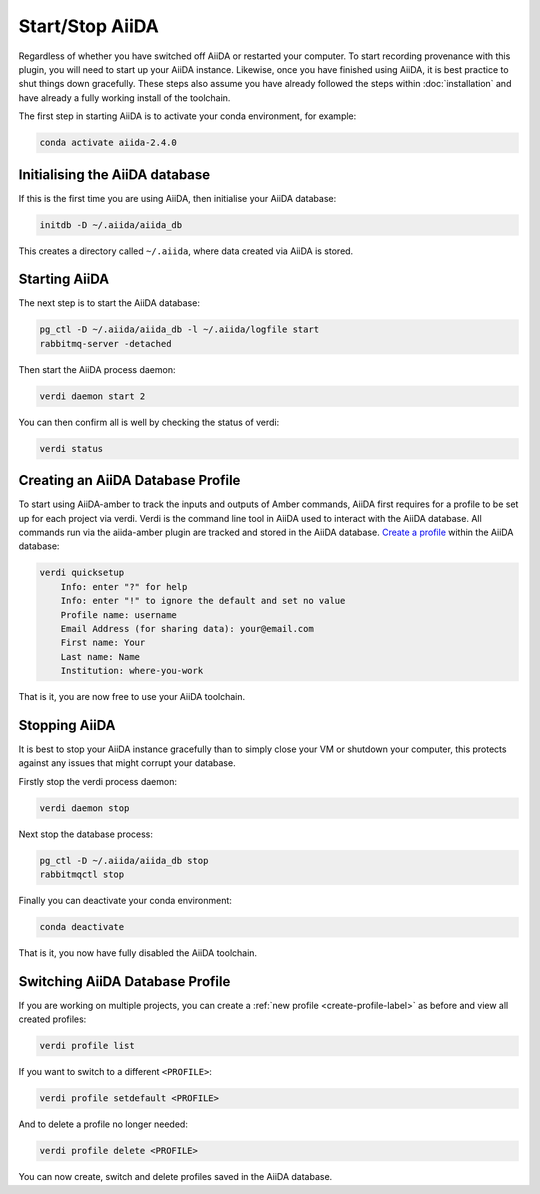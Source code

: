 ================
Start/Stop AiiDA
================

Regardless of whether you have switched off AiiDA or restarted your computer. To start recording provenance with this plugin, you will need to start up your AiiDA instance. Likewise, once you have finished using AiiDA, it is best practice to shut things down gracefully. These steps also assume you have already followed the steps within :doc:`installation` and have already a fully working install of the toolchain.

The first step in starting AiiDA is to activate your conda environment, for example:

.. code-block:: bash

    conda activate aiida-2.4.0

Initialising the AiiDA database
+++++++++++++++++++++++++++++++

If this is the first time you are using AiiDA, then initialise your AiiDA database:

.. code-block:: bash

    initdb -D ~/.aiida/aiida_db

This creates a directory called ``~/.aiida``, where data created via AiiDA is stored.

Starting AiiDA
++++++++++++++

The next step is to start the AiiDA database:

.. code-block:: bash

    pg_ctl -D ~/.aiida/aiida_db -l ~/.aiida/logfile start
    rabbitmq-server -detached

Then start the AiiDA process daemon:

.. code-block:: bash

    verdi daemon start 2

You can then confirm all is well by checking the status of verdi:

.. code-block:: bash

    verdi status

.. _create-profile-label:

Creating an AiiDA Database Profile
++++++++++++++++++++++++++++++++++

To start using AiiDA-amber to track the inputs and outputs of Amber commands, AiiDA first requires for a profile to be set up for each project via verdi. Verdi is the command line tool in AiiDA used to interact with the AiiDA database. All commands run via the aiida-amber plugin are tracked and stored in the AiiDA database. `Create a profile <https://aiida.readthedocs.io/projects/aiida-core/en/latest/howto/installation.html?highlight=quicksetup#creating-profiles>`_  within the AiiDA database:

.. code-block:: bash

    verdi quicksetup
        Info: enter "?" for help
        Info: enter "!" to ignore the default and set no value
        Profile name: username
        Email Address (for sharing data): your@email.com
        First name: Your
        Last name: Name
        Institution: where-you-work


That is it, you are now free to use your AiiDA toolchain.

Stopping AiiDA
++++++++++++++

It is best to stop your AiiDA instance gracefully than to simply close your VM or shutdown your computer, this protects against any issues that might corrupt your database.

Firstly stop the verdi process daemon:

.. code-block:: bash

    verdi daemon stop

Next stop the database process:

.. code-block:: bash

    pg_ctl -D ~/.aiida/aiida_db stop
    rabbitmqctl stop

Finally you can deactivate your conda environment:

.. code-block:: bash

    conda deactivate

That is it, you now have fully disabled the AiiDA toolchain.


Switching AiiDA Database Profile
++++++++++++++++++++++++++++++++

If you are working on multiple projects, you can create a :ref:`new profile <create-profile-label>` as before and view all created profiles:

.. code-block:: bash

    verdi profile list

If you want to switch to a different ``<PROFILE>``:

.. code-block:: bash

    verdi profile setdefault <PROFILE>

And to delete a profile no longer needed:

.. code-block:: bash

    verdi profile delete <PROFILE>

You can now create, switch and delete profiles saved in the AiiDA database.
